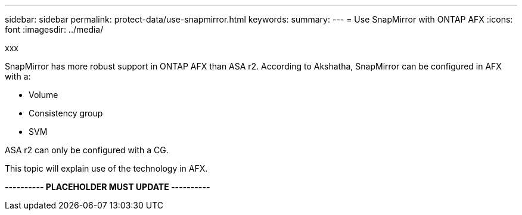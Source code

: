 ---
sidebar: sidebar
permalink: protect-data/use-snapmirror.html
keywords: 
summary: 
---
= Use SnapMirror with ONTAP AFX
:icons: font
:imagesdir: ../media/

[.lead]
xxx

SnapMirror has more robust support in ONTAP AFX than ASA r2. According to Akshatha, SnapMirror can be configured in AFX with a:

* Volume
* Consistency group
* SVM

ASA r2 can only be configured with a CG.

This topic will explain use of the technology in AFX.

*---------- PLACEHOLDER MUST UPDATE ----------*
